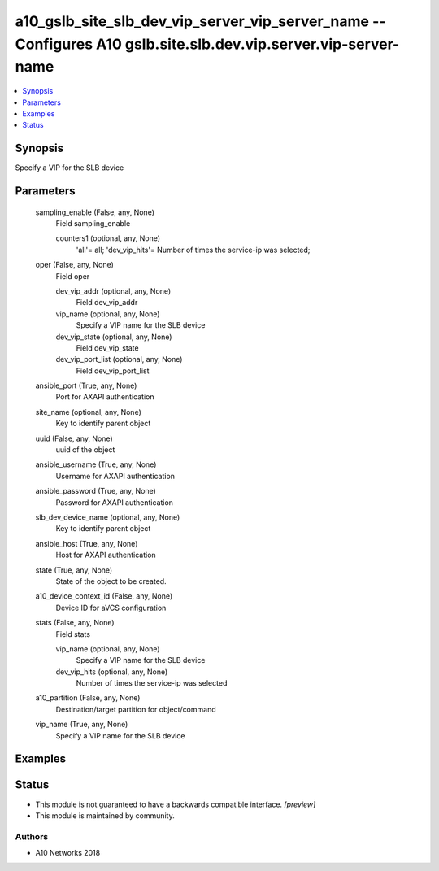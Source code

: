 .. _a10_gslb_site_slb_dev_vip_server_vip_server_name_module:


a10_gslb_site_slb_dev_vip_server_vip_server_name -- Configures A10 gslb.site.slb.dev.vip.server.vip-server-name
===============================================================================================================

.. contents::
   :local:
   :depth: 1


Synopsis
--------

Specify a VIP for the SLB device






Parameters
----------

  sampling_enable (False, any, None)
    Field sampling_enable


    counters1 (optional, any, None)
      'all'= all; 'dev_vip_hits'= Number of times the service-ip was selected;



  oper (False, any, None)
    Field oper


    dev_vip_addr (optional, any, None)
      Field dev_vip_addr


    vip_name (optional, any, None)
      Specify a VIP name for the SLB device


    dev_vip_state (optional, any, None)
      Field dev_vip_state


    dev_vip_port_list (optional, any, None)
      Field dev_vip_port_list



  ansible_port (True, any, None)
    Port for AXAPI authentication


  site_name (optional, any, None)
    Key to identify parent object


  uuid (False, any, None)
    uuid of the object


  ansible_username (True, any, None)
    Username for AXAPI authentication


  ansible_password (True, any, None)
    Password for AXAPI authentication


  slb_dev_device_name (optional, any, None)
    Key to identify parent object


  ansible_host (True, any, None)
    Host for AXAPI authentication


  state (True, any, None)
    State of the object to be created.


  a10_device_context_id (False, any, None)
    Device ID for aVCS configuration


  stats (False, any, None)
    Field stats


    vip_name (optional, any, None)
      Specify a VIP name for the SLB device


    dev_vip_hits (optional, any, None)
      Number of times the service-ip was selected



  a10_partition (False, any, None)
    Destination/target partition for object/command


  vip_name (True, any, None)
    Specify a VIP name for the SLB device









Examples
--------

.. code-block:: yaml+jinja

    





Status
------




- This module is not guaranteed to have a backwards compatible interface. *[preview]*


- This module is maintained by community.



Authors
~~~~~~~

- A10 Networks 2018

